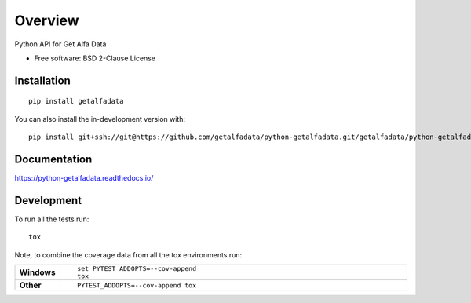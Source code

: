 ========
Overview
========

Python API for Get Alfa Data

* Free software: BSD 2-Clause License

Installation
============

::

    pip install getalfadata

You can also install the in-development version with::

    pip install git+ssh://git@https://github.com/getalfadata/python-getalfadata.git/getalfadata/python-getalfadata.git@main

Documentation
=============


https://python-getalfadata.readthedocs.io/


Development
===========

To run all the tests run::

    tox

Note, to combine the coverage data from all the tox environments run:

.. list-table::
    :widths: 10 90
    :stub-columns: 1

    - - Windows
      - ::

            set PYTEST_ADDOPTS=--cov-append
            tox

    - - Other
      - ::

            PYTEST_ADDOPTS=--cov-append tox

